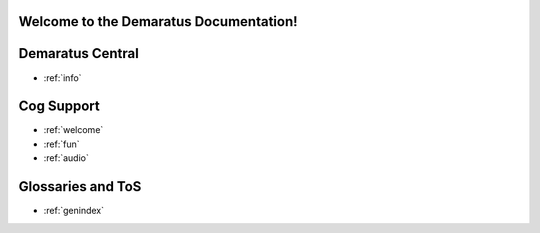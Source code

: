 .. _main:

Welcome to the Demaratus Documentation!
=============================================

Demaratus Central
==================
* :ref:`info`

Cog Support
==================

* :ref:`welcome`
* :ref:`fun`
* :ref:`audio`

Glossaries and ToS
==================

* :ref:`genindex`
